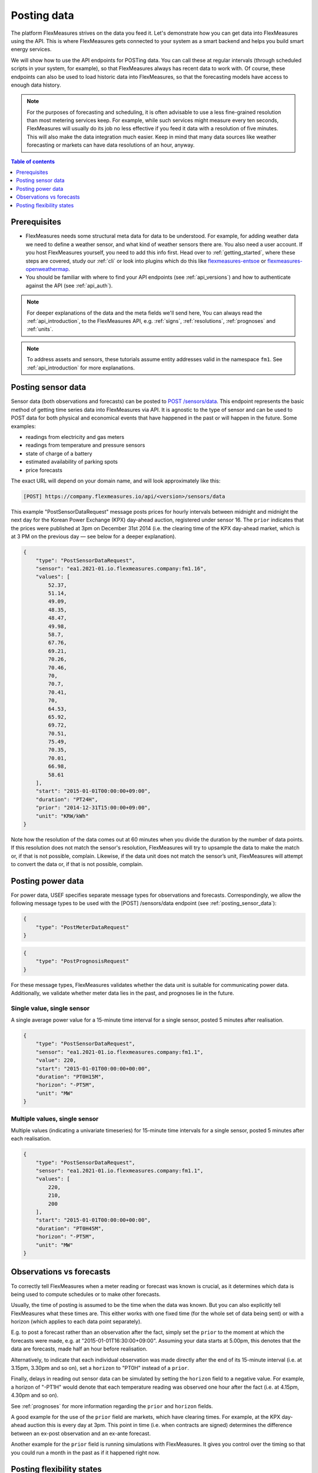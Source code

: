 .. _tut_posting_data:

Posting data
============

The platform FlexMeasures strives on the data you feed it. Let's demonstrate how you can get data into FlexMeasures using the API. This is where FlexMeasures gets connected to your system as a smart backend and helps you build smart energy services.

We will show how to use the API endpoints for POSTing data.
You can call these at regular intervals (through scheduled scripts in your system, for example), so that FlexMeasures always has recent data to work with.
Of course, these endpoints can also be used to load historic data into FlexMeasures, so that the forecasting models have access to enough data history.

.. note:: For the purposes of forecasting and scheduling, it is often advisable to use a less fine-grained resolution than most metering services keep. For example, while such services might measure every ten seconds, FlexMeasures will usually do its job no less effective if you feed it data with a resolution of five minutes. This will also make the data integration much easier. Keep in mind that many data sources like weather forecasting or markets can have data resolutions of an hour, anyway.

.. contents:: Table of contents
    :local:
    :depth: 1

Prerequisites
--------------

- FlexMeasures needs some structural meta data for data to be understood. For example, for adding weather data we need to define a weather sensor, and what kind of weather sensors there are. You also need a user account. If you host FlexMeasures yourself, you need to add this info first. Head over to :ref:`getting_started`, where these steps are covered, study our :ref:`cli` or look into plugins which do this like `flexmeasures-entsoe <https://github.com/SeitaBV/flexmeasures-entsoe>`_ or `flexmeasures-openweathermap <https://github.com/SeitaBV/flexmeasures-openweathermap>`_.
- You should be familiar with where to find your API endpoints (see :ref:`api_versions`) and how to authenticate against the API (see :ref:`api_auth`).

.. note:: For deeper explanations of the data and the meta fields we'll send here, You can always read the :ref:`api_introduction`, to the FlexMeasures API, e.g. :ref:`signs`, :ref:`resolutions`, :ref:`prognoses` and :ref:`units`.

.. note:: To address assets and sensors, these tutorials assume entity addresses valid in the namespace ``fm1``. See :ref:`api_introduction` for more explanations. 


.. _posting_sensor_data:

Posting sensor data
-------------------

Sensor data (both observations and forecasts) can be posted to `POST  /sensors/data <../api/v3_0.html#post--api-v3_0-sensors-data>`_.
This endpoint represents the basic method of getting time series data into FlexMeasures via API.
It is agnostic to the type of sensor and can be used to POST data for both physical and economical events that have happened in the past or will happen in the future.
Some examples:

- readings from electricity and gas meters
- readings from temperature and pressure sensors
- state of charge of a battery
- estimated availability of parking spots
- price forecasts

The exact URL will depend on your domain name, and will look approximately like this:

.. code-block:: html

    [POST] https://company.flexmeasures.io/api/<version>/sensors/data

This example "PostSensorDataRequest" message posts prices for hourly intervals between midnight and midnight the next day
for the Korean Power Exchange (KPX) day-ahead auction, registered under sensor 16.
The ``prior`` indicates that the prices were published at 3pm on December 31st 2014 (i.e. the clearing time of the KPX day-ahead market, which is at 3 PM on the previous day ― see below for a deeper explanation).

.. code-block:: json

    {
        "type": "PostSensorDataRequest",
        "sensor": "ea1.2021-01.io.flexmeasures.company:fm1.16",
        "values": [
            52.37,
            51.14,
            49.09,
            48.35,
            48.47,
            49.98,
            58.7,
            67.76,
            69.21,
            70.26,
            70.46,
            70,
            70.7,
            70.41,
            70,
            64.53,
            65.92,
            69.72,
            70.51,
            75.49,
            70.35,
            70.01,
            66.98,
            58.61
        ],
        "start": "2015-01-01T00:00:00+09:00",
        "duration": "PT24H",
        "prior": "2014-12-31T15:00:00+09:00",
        "unit": "KRW/kWh"
    }

Note how the resolution of the data comes out at 60 minutes when you divide the duration by the number of data points.
If this resolution does not match the sensor's resolution, FlexMeasures will try to upsample the data to make the match or, if that is not possible, complain.
Likewise, if the data unit does not match the sensor’s unit, FlexMeasures will attempt to convert the data or, if that is not possible, complain.


Posting power data
------------------

For power data, USEF specifies separate message types for observations and forecasts.
Correspondingly, we allow the following message types to be used with the [POST] /sensors/data endpoint (see :ref:`posting_sensor_data`):

.. code-block:: json

    {
        "type": "PostMeterDataRequest"
    }

.. code-block:: json

    {
        "type": "PostPrognosisRequest"
    }

For these message types, FlexMeasures validates whether the data unit is suitable for communicating power data.
Additionally, we validate whether meter data lies in the past, and prognoses lie in the future.

Single value, single sensor
^^^^^^^^^^^^^^^^^^^^^^^^^^^

A single average power value for a 15-minute time interval for a single sensor, posted 5 minutes after realisation.

.. code-block:: json

    {
        "type": "PostSensorDataRequest",
        "sensor": "ea1.2021-01.io.flexmeasures.company:fm1.1",
        "value": 220,
        "start": "2015-01-01T00:00:00+00:00",
        "duration": "PT0H15M",
        "horizon": "-PT5M",
        "unit": "MW"
    }

Multiple values, single sensor
^^^^^^^^^^^^^^^^^^^^^^^^^^^^^^

Multiple values (indicating a univariate timeseries) for 15-minute time intervals for a single sensor, posted 5 minutes after each realisation.

.. code-block:: json

    {
        "type": "PostSensorDataRequest",
        "sensor": "ea1.2021-01.io.flexmeasures.company:fm1.1",
        "values": [
            220,
            210,
            200
        ],
        "start": "2015-01-01T00:00:00+00:00",
        "duration": "PT0H45M",
        "horizon": "-PT5M",
        "unit": "MW"
    }

..
    todo: uncomment whenever the new sensor data API supports sending data for multiple sensors in one message

    Single identical value, multiple sensors
    ^^^^^^^^^^^^^^^^^^^^^^^^^^^^^^^^^^^^^^^^

    Single identical value for a 15-minute time interval for two sensors, posted 5 minutes after realisation.
    Please note that both sensors consumed at 10 MW, i.e. the value does not represent the total of the two sensors.
    We recommend to use this notation for zero values only.

    .. code-block:: json

        {
            "type": "PostSensorDataRequest",
            "sensors": [
                "ea1.2021-01.io.flexmeasures.company:fm1.1",
                "ea1.2021-01.io.flexmeasures.company:fm1.2"
            ],
            "value": 10,
            "start": "2015-01-01T00:00:00+00:00",
            "duration": "PT0H15M",
            "horizon": "-PT5M",
            "unit": "MW"
        }

    Single different values, multiple sensors
    ^^^^^^^^^^^^^^^^^^^^^^^^^^^^^^^^^^^^^^^^^

    Single different values for a 15-minute time interval for two sensors, posted 5 minutes after realisation.

    .. code-block:: json

        {
            "type": "PostSensorDataRequest",
            "groups": [
                {
                    "sensor": "ea1.2021-01.io.flexmeasures.company:fm1.1",
                    "value": 220
                },
                {
                    "sensor": "ea1.2021-01.io.flexmeasures.company:fm1.2",
                    "value": 300
                }
            ],
            "start": "2015-01-01T00:00:00+00:00",
            "duration": "PT0H15M",
            "horizon": "-PT5M",
            "unit": "MW"
        }

    Multiple values, multiple sensors
    ^^^^^^^^^^^^^^^^^^^^^^^^^^^^^^^^^

    Multiple values (indicating a univariate timeseries) for 15-minute time intervals for two sensors, posted 5 minutes after each realisation.

    .. code-block:: json

        {
            "type": "PostSensorDataRequest",
            "groups": [
                {
                    "sensor": "ea1.2021-01.io.flexmeasures.company:fm1.1",
                    "values": [
                        220,
                        210,
                        200
                    ]
                },
                {
                    "sensor": "ea1.2021-01.io.flexmeasures.company:fm1.2",
                    "values": [
                        300,
                        303,
                        306
                    ]
                }
            ],
            "start": "2015-01-01T00:00:00+00:00",
            "duration": "PT0H45M",
            "horizon": "-PT5M",
            "unit": "MW"
        }


.. _observations_vs_forecasts

Observations vs forecasts
--------------------------

To correctly tell FlexMeasures when a meter reading or forecast was known is crucial, as it determines which data is being used to compute schedules or to make other forecasts.

Usually, the time of posting is assumed to be the time when the data was known. But you can also explicitly tell FlexMeasures what these times are. This either works with one fixed time (for the whole set of data being sent) or with a horizon (which applies to each data point separately).

E.g. to post a forecast rather than an observation after the fact, simply set the ``prior`` to the moment at which the forecasts were made, e.g. at "2015-01-01T16:30:00+09:00". Assuming your data starts at 5.00pm, this denotes that the data are forecasts, made half an hour before realisation.

Alternatively, to indicate that each individual observation was made directly after the end of its 15-minute interval (i.e. at 3.15pm, 3.30pm and so on), set a ``horizon`` to "PT0H" instead of a ``prior``.

Finally, delays in reading out sensor data can be simulated by setting the ``horizon`` field to a negative value.
For example, a horizon of "-PT1H" would denote that each temperature reading was observed one hour after the fact (i.e. at 4.15pm, 4.30pm and so on).

See :ref:`prognoses` for more information regarding the ``prior`` and ``horizon`` fields.

A good example for the use of the ``prior`` field are markets, which have clearing times.
For example, at the KPX day-ahead auction this is every day at 3pm.
This point in time (i.e. when contracts are signed) determines the difference between an ex-post observation and an ex-ante forecast.

Another example for the ``prior`` field is running simulations with FlexMeasures. It gives you control over the timing so that you could run a month in the past as if it happened right now.


.. _posting_flex_states:

Posting flexibility states
-------------------------------

There is one more crucial kind of data that FlexMeasures needs to know about: What are the current states of flexible devices?
For example, a battery has a certain state of charge, which is relevant to describe the flexibility that the battery currently has.

Owners of such devices can post these states along with triggering the creation of a new schedule, to `[POST] /schedules/trigger <../api/v3_0.html#post--api-v3_0-sensors-(id)-schedules-trigger>`_.
The URL might look like this:

.. code-block:: html

    https://company.flexmeasures.io/api/<version>/sensors/10/schedules/trigger

This example triggers a schedule for a power sensor (with ID 10) of a battery asset, asking to take into account the battery's current state of charge.
From this, FlexMeasures derives the energy flexibility this battery has in the near future.

.. code-block:: json

        {
            "value": 12.1,
            "datetime": "2015-06-02T10:00:00+00:00",
            "unit": "kWh"
        }

.. note:: At the moment, FlexMeasures only supports flexibility models suitable for batteries and car chargers here (asset types "battery", "one-way_evse" or "two-way_evse").
          This will be expanded to other flexible assets as needed.

.. note:: Flexibility states are not persisted. To record a history of the state of charge, set up a separate sensor and post data to it using `POST  /sensors/data <../api/v3_0.html#post--api-v3_0-sensors-data>`_ (see :ref:`posting_sensor_data`).

In :ref:`how_queue_scheduling`, we'll cover what happens when FlexMeasurers is triggered to create a new schedule, and how those schedules can be retrieved via the API, so they can be used to steer assets.
